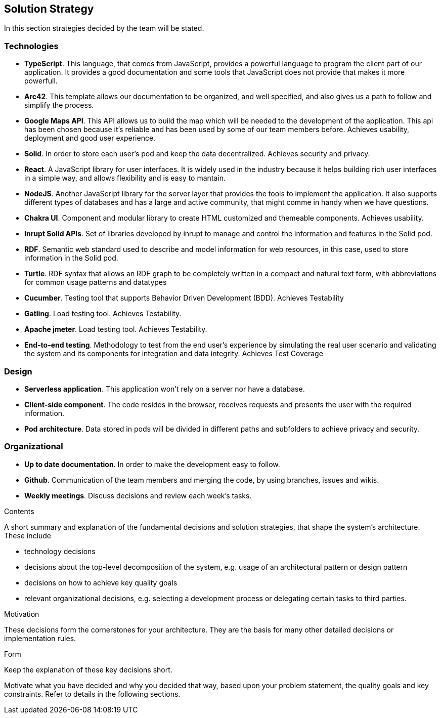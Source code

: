 [[section-solution-strategy]]
== Solution Strategy
In this section strategies decided by the team will be stated.

=== Technologies
* *TypeScript*. This language, that comes from JavaScript, provides a powerful language to program the client part of our application. It provides a good documentation and some tools that JavaScript does not provide that makes it more powerfull.
* *Arc42*. This template allows our documentation to be organized, and well specified, and also gives us a path to follow and simplify the process.
* *Google Maps API*. This API allows us to build the map which will be needed to the development of the application. This api has been chosen because it's reliable and has been used by some of our team members before. Achieves usability, deployment and good user experience.
* *Solid*. In order to store each user's pod and keep the data decentralized. Achieves security and privacy.
* *React*. A JavaScript library for user interfaces. It is widely used in the industry because it helps building rich user interfaces in a simple way, and allows flexibility and is easy to mantain.
* *NodeJS*. Another JavaScript library for the server layer that provides the tools to implement the application. It also supports different types of databases and has a large and active community, that might comme in handy when we have questions.
* *Chakra UI*. Component and modular library to create HTML customized and themeable components. Achieves usability.
* *Inrupt Solid APIs*. Set of libraries developed by inrupt to manage and control the information and features in the Solid pod.
* *RDF*. Semantic web standard used to describe and model information for web resources, in this case, used to store information in the Solid pod.
* *Turtle*. RDF syntax that allows an RDF graph to be completely written in a compact and natural text form, with abbreviations for common usage patterns and datatypes
* *Cucumber*. Testing tool that supports Behavior Driven Development (BDD). Achieves Testability
* *Gatling*. Load testing tool. Achieves Testability.
* *Apache jmeter*. Load testing tool. Achieves Testability.
* *End-to-end testing*. Methodology to test from the end user's experience by simulating the real user scenario and validating the system and its components for integration and data integrity. Achieves Test Coverage

=== Design
* *Serverless application*. This application won't rely on a server nor have a database.
* *Client-side component*. The code resides in the browser, receives requests and presents the user with the required information.
* *Pod architecture*. Data stored in pods will be divided in different paths and subfolders to achieve privacy and security.

=== Organizational
* *Up to date documentation*. In order to make the development easy to follow.
* *Github*. Communication of the team members and merging the code, by using branches, issues and wikis.
* *Weekly meetings*. Discuss decisions and review each week's tasks.


[role="arc42help"]
****
.Contents
A short summary and explanation of the fundamental decisions and solution strategies, that shape the system's architecture. These include

* technology decisions
* decisions about the top-level decomposition of the system, e.g. usage of an architectural pattern or design pattern
* decisions on how to achieve key quality goals
* relevant organizational decisions, e.g. selecting a development process or delegating certain tasks to third parties.

.Motivation
These decisions form the cornerstones for your architecture. They are the basis for many other detailed decisions or implementation rules.

.Form
Keep the explanation of these key decisions short.

Motivate what you have decided and why you decided that way,
based upon your problem statement, the quality goals and key constraints.
Refer to details in the following sections.
****
